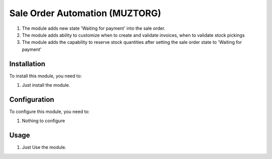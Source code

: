 ===============================
Sale Order Automation (MUZTORG)
===============================

#. The module adds new state 'Waiting for payment' into the sale order.
#. The module adds ability to customize when to create and validate invoices, when to validate stock pickings
#. The module adds the capability to reserve stock quantities after setting the sale order state to 'Waiting for payment'

Installation
============

To install this module, you need to:

#. Just install the module.

Configuration
=============

To configure this module, you need to:

#. Nothing to configure

Usage
=====

#. Just Use the module.
